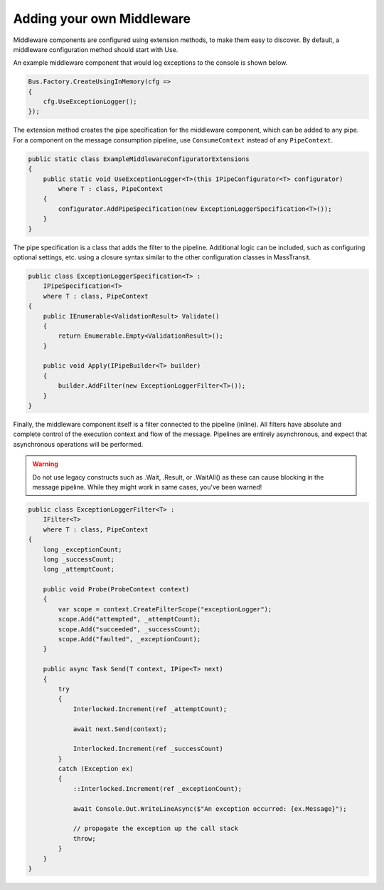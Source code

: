 Adding your own Middleware
""""""""""""""""""""""""""

Middleware components are configured using extension methods, to make them easy to discover.
By default, a middleware configuration method should start with Use.

An example middleware component that would log exceptions to the console is shown below.

.. sourcecode:: csharp

    Bus.Factory.CreateUsingInMemory(cfg =>
    {
        cfg.UseExceptionLogger();
    });

The extension method creates the pipe specification for the middleware component, which can
be added to any pipe. For a component on the message consumption pipeline, use ``ConsumeContext``
instead of any ``PipeContext``.

.. sourcecode:: csharp

    public static class ExampleMiddlewareConfiguratorExtensions
    {
        public static void UseExceptionLogger<T>(this IPipeConfigurator<T> configurator)
            where T : class, PipeContext
        {
            configurator.AddPipeSpecification(new ExceptionLoggerSpecification<T>());
        }
    }


The pipe specification is a class that adds the filter to the pipeline. Additional logic
can be included, such as configuring optional settings, etc. using a closure syntax similar
to the other configuration classes in MassTransit.

.. sourcecode:: csharp

    public class ExceptionLoggerSpecification<T> : 
        IPipeSpecification<T>
        where T : class, PipeContext
    {
        public IEnumerable<ValidationResult> Validate()
        {
            return Enumerable.Empty<ValidationResult>();
        }

        public void Apply(IPipeBuilder<T> builder)
        {
            builder.AddFilter(new ExceptionLoggerFilter<T>());
        }
    }

Finally, the middleware component itself is a filter connected to the pipeline (inline). All filters
have absolute and complete control of the execution context and flow of the message. Pipelines are
entirely asynchronous, and expect that asynchronous operations will be performed. 

.. warning::

    Do not use legacy constructs such as .Wait, .Result, or .WaitAll() as these can cause blocking
    in the message pipeline. While they might work in same cases, you've been warned!


.. sourcecode:: csharp

    public class ExceptionLoggerFilter<T> : 
        IFilter<T>
        where T : class, PipeContext
    {
        long _exceptionCount;
        long _successCount;
        long _attemptCount;

        public void Probe(ProbeContext context)
        {
            var scope = context.CreateFilterScope("exceptionLogger");
            scope.Add("attempted", _attemptCount);
            scope.Add("succeeded", _successCount);
            scope.Add("faulted", _exceptionCount);
        }

        public async Task Send(T context, IPipe<T> next)
        {
            try
            {
                Interlocked.Increment(ref _attemptCount);

                await next.Send(context);

                Interlocked.Increment(ref _successCount)
            }
            catch (Exception ex)
            {
                ::Interlocked.Increment(ref _exceptionCount);

                await Console.Out.WriteLineAsync($"An exception occurred: {ex.Message}");

                // propagate the exception up the call stack
                throw;
            }
        }
    }

